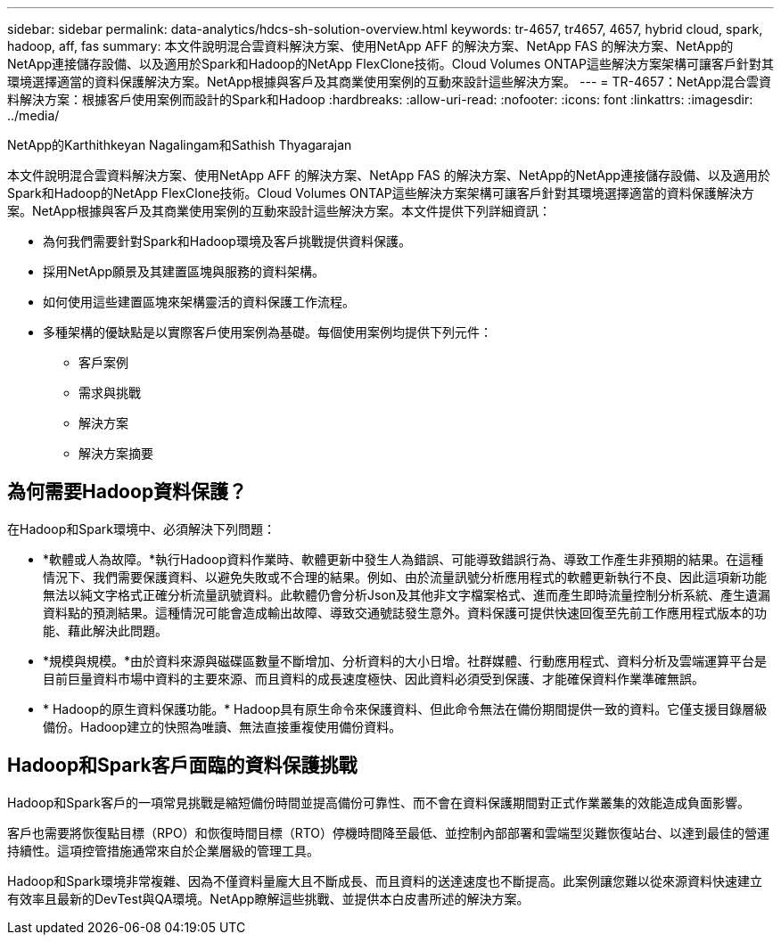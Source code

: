 ---
sidebar: sidebar 
permalink: data-analytics/hdcs-sh-solution-overview.html 
keywords: tr-4657, tr4657, 4657, hybrid cloud, spark, hadoop, aff, fas 
summary: 本文件說明混合雲資料解決方案、使用NetApp AFF 的解決方案、NetApp FAS 的解決方案、NetApp的NetApp連接儲存設備、以及適用於Spark和Hadoop的NetApp FlexClone技術。Cloud Volumes ONTAP這些解決方案架構可讓客戶針對其環境選擇適當的資料保護解決方案。NetApp根據與客戶及其商業使用案例的互動來設計這些解決方案。 
---
= TR-4657：NetApp混合雲資料解決方案：根據客戶使用案例而設計的Spark和Hadoop
:hardbreaks:
:allow-uri-read: 
:nofooter: 
:icons: font
:linkattrs: 
:imagesdir: ../media/


NetApp的Karthithkeyan Nagalingam和Sathish Thyagarajan

[role="lead"]
本文件說明混合雲資料解決方案、使用NetApp AFF 的解決方案、NetApp FAS 的解決方案、NetApp的NetApp連接儲存設備、以及適用於Spark和Hadoop的NetApp FlexClone技術。Cloud Volumes ONTAP這些解決方案架構可讓客戶針對其環境選擇適當的資料保護解決方案。NetApp根據與客戶及其商業使用案例的互動來設計這些解決方案。本文件提供下列詳細資訊：

* 為何我們需要針對Spark和Hadoop環境及客戶挑戰提供資料保護。
* 採用NetApp願景及其建置區塊與服務的資料架構。
* 如何使用這些建置區塊來架構靈活的資料保護工作流程。
* 多種架構的優缺點是以實際客戶使用案例為基礎。每個使用案例均提供下列元件：
+
** 客戶案例
** 需求與挑戰
** 解決方案
** 解決方案摘要






== 為何需要Hadoop資料保護？

在Hadoop和Spark環境中、必須解決下列問題：

* *軟體或人為故障。*執行Hadoop資料作業時、軟體更新中發生人為錯誤、可能導致錯誤行為、導致工作產生非預期的結果。在這種情況下、我們需要保護資料、以避免失敗或不合理的結果。例如、由於流量訊號分析應用程式的軟體更新執行不良、因此這項新功能無法以純文字格式正確分析流量訊號資料。此軟體仍會分析Json及其他非文字檔案格式、進而產生即時流量控制分析系統、產生遺漏資料點的預測結果。這種情況可能會造成輸出故障、導致交通號誌發生意外。資料保護可提供快速回復至先前工作應用程式版本的功能、藉此解決此問題。
* *規模與規模。*由於資料來源與磁碟區數量不斷增加、分析資料的大小日增。社群媒體、行動應用程式、資料分析及雲端運算平台是目前巨量資料市場中資料的主要來源、而且資料的成長速度極快、因此資料必須受到保護、才能確保資料作業準確無誤。
* * Hadoop的原生資料保護功能。* Hadoop具有原生命令來保護資料、但此命令無法在備份期間提供一致的資料。它僅支援目錄層級備份。Hadoop建立的快照為唯讀、無法直接重複使用備份資料。




== Hadoop和Spark客戶面臨的資料保護挑戰

Hadoop和Spark客戶的一項常見挑戰是縮短備份時間並提高備份可靠性、而不會在資料保護期間對正式作業叢集的效能造成負面影響。

客戶也需要將恢復點目標（RPO）和恢復時間目標（RTO）停機時間降至最低、並控制內部部署和雲端型災難恢復站台、以達到最佳的營運持續性。這項控管措施通常來自於企業層級的管理工具。

Hadoop和Spark環境非常複雜、因為不僅資料量龐大且不斷成長、而且資料的送達速度也不斷提高。此案例讓您難以從來源資料快速建立有效率且最新的DevTest與QA環境。NetApp瞭解這些挑戰、並提供本白皮書所述的解決方案。
